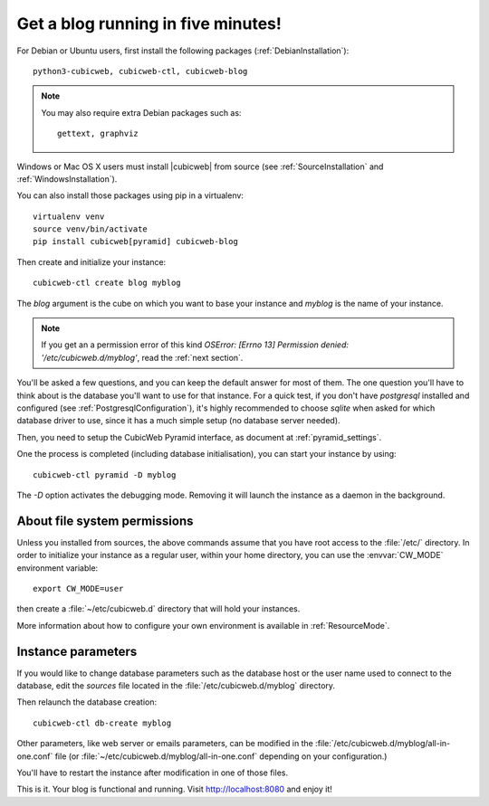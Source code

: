 .. -*- coding: utf-8 -*-

.. _TutosBaseBlogFiveMinutes:

Get a blog running in five minutes!
-----------------------------------

For Debian or Ubuntu users, first install the following packages
(:ref:`DebianInstallation`)::

    python3-cubicweb, cubicweb-ctl, cubicweb-blog

.. Note::

    You may also require extra Debian packages such as::

        gettext, graphviz

Windows or Mac OS X users must install |cubicweb| from source (see
:ref:`SourceInstallation` and :ref:`WindowsInstallation`).

You can also install those packages using pip in a virtualenv::

   virtualenv venv
   source venv/bin/activate
   pip install cubicweb[pyramid] cubicweb-blog

Then create and initialize your instance::

    cubicweb-ctl create blog myblog

The `blog` argument is the cube on which you want to base your instance and
`myblog` is the name of your instance.

.. Note::

   If you get an a permission error of this kind `OSError: [Errno 13]
   Permission denied: '/etc/cubicweb.d/myblog'`, read the :ref:`next section`.

You'll be asked a few questions, and you can keep the default answer for most of
them. The one question you'll have to think about is the database you'll want to
use for that instance. For a quick test, if you don't have `postgresql` installed
and configured (see :ref:`PostgresqlConfiguration`), it's highly recommended to
choose `sqlite` when asked for which database driver to use, since it has a much
simple setup (no database server needed).

Then, you need to setup the CubicWeb Pyramid interface, as document at
:ref:`pyramid_settings`.

One the process is completed (including database initialisation), you can start
your instance by using: ::

    cubicweb-ctl pyramid -D myblog

The `-D` option activates the debugging mode. Removing it will launch the instance
as a daemon in the background.

.. _AboutFileSystemPermissions:

About file system permissions
~~~~~~~~~~~~~~~~~~~~~~~~~~~~~

Unless you installed from sources, the above commands assume that you have root
access to the :file:`/etc/` directory. In order to initialize your instance as a
regular user, within your home directory, you can use the :envvar:`CW_MODE`
environment variable: ::

  export CW_MODE=user

then create a :file:`~/etc/cubicweb.d` directory that will hold your instances.

More information about how to configure your own environment is
available in :ref:`ResourceMode`.


Instance parameters
~~~~~~~~~~~~~~~~~~~

If you would like to change database parameters such as the database host or the
user name used to connect to the database, edit the `sources` file located in the
:file:`/etc/cubicweb.d/myblog` directory.

Then relaunch the database creation::

     cubicweb-ctl db-create myblog

Other parameters, like web server or emails parameters, can be modified in the
:file:`/etc/cubicweb.d/myblog/all-in-one.conf` file (or :file:`~/etc/cubicweb.d/myblog/all-in-one.conf` depending on your configuration.)

You'll have to restart the instance after modification in one of those files.

This is it. Your blog is functional and running. Visit http://localhost:8080 and enjoy it!
